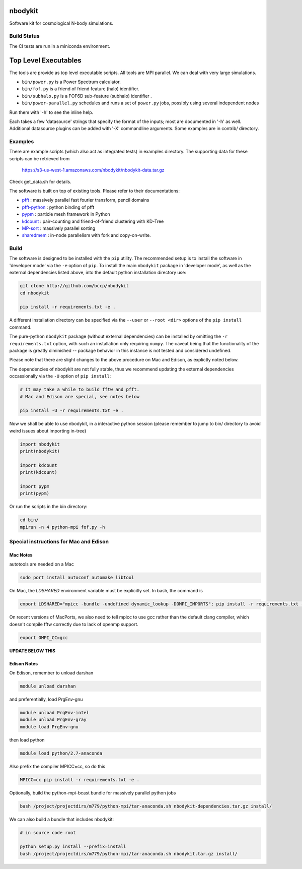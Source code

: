 nbodykit
========

Software kit for cosmological N-body simulations. 


Build Status
------------

The CI tests are run in a miniconda environment.

.. image:: https://api.travis-ci.org/bccp/nbodykit.svg
    :alt: Build Status
    :target: https://travis-ci.org/bccp/nbodykit/



Top Level Executables
=====================

The tools are provide as top level executable scripts. 
All tools are MPI parallel.  We can deal with very large simulations.

- ``bin/power.py`` is a Power Spectrum calculator.

- ``bin/fof.py`` is a friend of friend feature (halo) identifier.

- ``bin/subhalo.py`` is a FOF6D sub-feature (subhalo) identifier .

- ``bin/power-parallel.py`` schedules and runs a set of ``power.py`` jobs, possibly using several independent nodes

Run them with '-h' to see the inline help.

Each takes a few 'datasource' strings that specify the format of the inputs; most are documented in '-h' as well.
Additional datasource plugins can be added with '-X' commandline arguments. Some examples are in contrib/ directory.

Examples
--------

There are example scripts (which also act as integrated tests) in examples directory.
The supporting data for these scripts can be retrieved from 

    https://s3-us-west-1.amazonaws.com/nbodykit/nbodykit-data.tar.gz

Check get_data.sh for details.

.. _`pfft-python`: http://github.com/rainwoodman/pfft-python
.. _`pfft`: http://github.com/mpip/pfft
.. _`pypm`: http://github.com/rainwoodman/pypm
.. _`kdcount`: http://github.com/rainwoodman/kdcount
.. _`sharedmem`: http://github.com/rainwoodman/sharedmem
.. _`MP-sort`: http://github.com/rainwoodman/MP-sort
.. _`qrpm`: http://github.com/rainwoodman/qrpm

The software is built on top of existing tools. Please refer to their
documentations:

- `pfft`_    : massively parallel fast fourier transform, pencil domains
- `pfft-python`_  : python binding of pfft
- `pypm`_     :  particle mesh framework in Python
- `kdcount`_   : pair-counting and friend-of-friend clustering with KD-Tree
- `MP-sort`_   : massively parallel sorting 
- `sharedmem`_ : in-node parallelism with fork and copy-on-write.

Build
-----

The software is designed to be installed with the ``pip`` utility. The recommended setup is to install 
the software in 'developer mode' via the ``-e`` option of ``pip``. To install the main ``nbodykit`` package 
in 'developer mode', as well as the external dependencies listed above, into the default python installation 
directory use:

.. code:: sh
   
    git clone http://github.com/bccp/nbodykit
    cd nbodykit

    pip install -r requirements.txt -e .

A different installation directory can be specified via the ``--user`` or ``--root <dir>`` 
options of the ``pip install`` command.

The pure-python ``nbodykit`` package (without external dependencies) can be installed by 
omitting the ``-r requirements.txt`` option, with such an installation only requiring ``numpy``. 
The caveat being that the functionality of the package is greatly diminished -- package behavior 
in this instance is not tested and considered undefined. 

Please note that there are slight changes to the above procedure on Mac and Edison, 
as explictly noted below.

The dependencies of nbodykit are not fully stable, thus we recommend updating
the external dependencies occassionally via the ``-U`` option of ``pip install``:

.. code:: sh

    # It may take a while to build fftw and pfft.
    # Mac and Edison are special, see notes below

    pip install -U -r requirements.txt -e .


Now we shall be able to use nbodykit, in a interactive python session 
(please remember to jump to bin/ directory to avoid weird issues about importing in-tree)

.. code:: python

    import nbodykit
    print(nbodykit)

    import kdcount
    print(kdcount)

    import pypm
    print(pypm)

Or run the scripts in the bin directory:

.. code:: bash

    cd bin/
    mpirun -n 4 python-mpi fof.py -h


Special instructions for Mac and Edison
---------------------------------------

Mac Notes
+++++++++

autotools are needed on a Mac

.. code::

    sudo port install autoconf automake libtool
    
On Mac, the `LDSHARED` environment variable must be explicitly set. In bash, the command is

.. code::

    export LDSHARED="mpicc -bundle -undefined dynamic_lookup -DOMPI_IMPORTS"; pip install -r requirements.txt -e .
    
On recent versions of MacPorts, we also need to tell mpicc to use gcc rather than the default clang
compiler, which doesn't compile fftw correctly due to lack of openmp support.

.. code::
    
    export OMPI_CC=gcc
 
**UPDATE BELOW THIS**  

Edison Notes
++++++++++++

On Edison, remember to unload darshan

.. code::

    module unload darshan

and preferentially, load PrgEnv-gnu

.. code::

    module unload PrgEnv-intel
    module unload PrgEnv-gray
    module load PrgEnv-gnu

then load python

.. code::

    module load python/2.7-anaconda

Also prefix the compiler MPICC=cc, so do this

.. code::
    
    MPICC=cc pip install -r requirements.txt -e .

Optionally, build the python-mpi-bcast bundle for massively parallel python jobs

.. code:: bash

    bash /project/projectdirs/m779/python-mpi/tar-anaconda.sh nbodykit-dependencies.tar.gz install/

We can also build a bundle that includes nbodykit:

.. code:: bash

    # in source code root

    python setup.py install --prefix=install
    bash /project/projectdirs/m779/python-mpi/tar-anaconda.sh nbodykit.tar.gz install/

